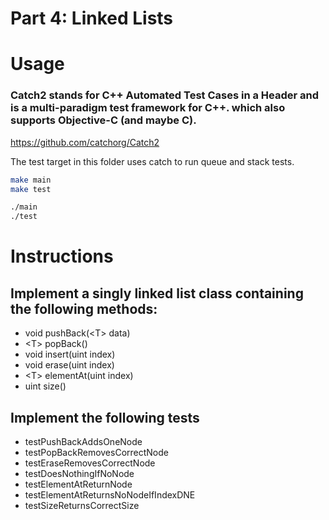 * Part 4: Linked Lists

* Usage 

*** Catch2 stands for C++ Automated Test Cases in a Header and is a multi-paradigm test framework for C++. which also supports Objective-C (and maybe C).
https://github.com/catchorg/Catch2

The test target in this	folder uses catch to run queue and stack tests.

#+begin_src bash
make main
make test

./main
./test
#+end_src

* Instructions
** Implement a singly linked list class containing the following methods:
- void pushBack(<T> data)
- <T> popBack()
- void insert(uint index)
- void erase(uint index)
- <T> elementAt(uint index)
- uint size()

** Implement the following tests
- testPushBackAddsOneNode
- testPopBackRemovesCorrectNode
- testEraseRemovesCorrectNode
- testDoesNothingIfNoNode
- testElementAtReturnNode
- testElementAtReturnsNoNodeIfIndexDNE
- testSizeReturnsCorrectSize
